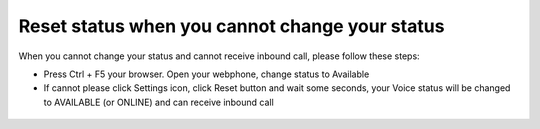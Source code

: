 ***********************************************
Reset status when you cannot change your status
***********************************************

.. meta::
   :description lang=en: Get started writing technical documentation with Sphinx and publishing to Read the Docs.

.. _extensions: http://www.sphinx-doc.org/en/master/ext/builtins.html#builtin-sphinx-extensions

When you cannot change your status and  cannot receive inbound call, please follow these steps:

* Press Ctrl + F5 your browser. Open your webphone, change status to Available
* If cannot please click Settings icon, click Reset button and wait some seconds, your Voice status will be changed to AVAILABLE (or ONLINE) and can receive inbound call

.. figure:: ../_static/images/webphone/reset-1.png
    :align: center
    :figwidth: 600px
    :target: ../_static/images/webphone/reset-1.png

.. figure:: ../_static/images/webphone/reset-2.png
    :align: center
    :figwidth: 600px
    :target: ../_static/images/webphone/reset-2.png
